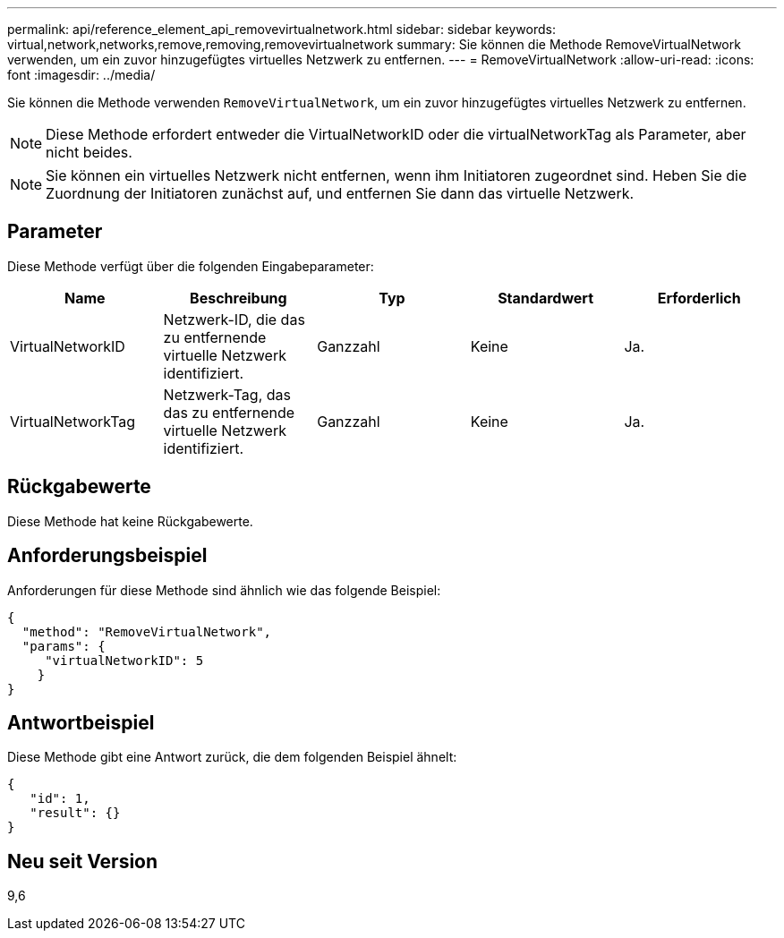 ---
permalink: api/reference_element_api_removevirtualnetwork.html 
sidebar: sidebar 
keywords: virtual,network,networks,remove,removing,removevirtualnetwork 
summary: Sie können die Methode RemoveVirtualNetwork verwenden, um ein zuvor hinzugefügtes virtuelles Netzwerk zu entfernen. 
---
= RemoveVirtualNetwork
:allow-uri-read: 
:icons: font
:imagesdir: ../media/


[role="lead"]
Sie können die Methode verwenden `RemoveVirtualNetwork`, um ein zuvor hinzugefügtes virtuelles Netzwerk zu entfernen.


NOTE: Diese Methode erfordert entweder die VirtualNetworkID oder die virtualNetworkTag als Parameter, aber nicht beides.


NOTE: Sie können ein virtuelles Netzwerk nicht entfernen, wenn ihm Initiatoren zugeordnet sind. Heben Sie die Zuordnung der Initiatoren zunächst auf, und entfernen Sie dann das virtuelle Netzwerk.



== Parameter

Diese Methode verfügt über die folgenden Eingabeparameter:

|===
| Name | Beschreibung | Typ | Standardwert | Erforderlich 


 a| 
VirtualNetworkID
 a| 
Netzwerk-ID, die das zu entfernende virtuelle Netzwerk identifiziert.
 a| 
Ganzzahl
 a| 
Keine
 a| 
Ja.



 a| 
VirtualNetworkTag
 a| 
Netzwerk-Tag, das das zu entfernende virtuelle Netzwerk identifiziert.
 a| 
Ganzzahl
 a| 
Keine
 a| 
Ja.

|===


== Rückgabewerte

Diese Methode hat keine Rückgabewerte.



== Anforderungsbeispiel

Anforderungen für diese Methode sind ähnlich wie das folgende Beispiel:

[listing]
----
{
  "method": "RemoveVirtualNetwork",
  "params": {
     "virtualNetworkID": 5
    }
}
----


== Antwortbeispiel

Diese Methode gibt eine Antwort zurück, die dem folgenden Beispiel ähnelt:

[listing]
----
{
   "id": 1,
   "result": {}
}
----


== Neu seit Version

9,6
